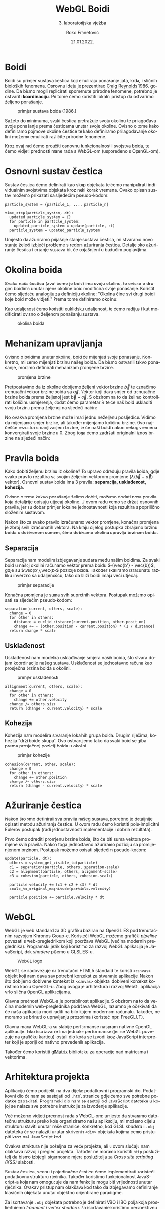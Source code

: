 #+TITLE: WebGL Boidi
#+SUBTITLE: 3. laboratorijska vježba
#+AUTHOR: Roko Franetović
#+DATE:  21.01.2022.
#+LANGUAGE: hr
#+KEYWORDS: boid računalna animacija grafika webgl sustav čestica
#+DESCRIPTION: Dokumentacija za 3. laboratorijsku vježbu iz predmeta Računalna Animacija.
#+OPTIONS: toc:nil

#+LATEX_HEADER: \usepackage[croatian]{babel}

* Boidi
  Boidi su primjer sustava čestica koji emuliraju ponašanje jata,
  krda, i sličnih bioloških fenomena. Osnovnu ideju je prezentirao
  [[http://www.red3d.com/cwr/boids/][Craig Reynolds]] 1986. godine. Da bismo mogli replicirati spomenute
  prirodne fenomene, potrebno je ostvariti *koordinaciju*. Pri tome
  ćemo koristiti lokalni pristup da ostvarimo željeno ponašanje.

  #+ATTR_LATEX: :width 5cm
  #+CAPTION: primjer sustava boida (1986.)
  [[./pics/flocking_around_19.png]]
  
  Sažeto do minimuma, svaki čestica pretražuje svoju okolinu te
  prilagođava svoje ponašanje prema česticama unutar svoje okoline.
  Ovisno o tome kako definiramo pojmove okoline čestice te kako
  definiramo prilagođavanje okolini možemo emulirati različite
  prirodne fenomene.
  
  Kroz ovaj rad ćemo proučiti osnovnu funkcionalnost i svojstva
  boida, te ćemo vidjeti prednosti mane rada s WebGL-om
  (uspoređeno s OpenGL-om).
* Osnovni sustav čestica
  Sustav čestica ćemo definirati kao skup objekata te ćemo
  manipulirati individualnim svojstvima objekata kroz neki korak
  vremena. Ovako opisan sustav možemo prikazati sa sljedećim
  pseudo-kodom:

  #+begin_src 
  particle_system = {particle_1, ..., particle_n}

  time_step(particle_system, dt):
    updated_particle_system = {}
    for particle in particle_system:
      updated_particle_system = update(particle, dt)
    particle_system = updated_particle_system
  #+end_src

  Umjesto da ažuriramo prijašnje stanje sustava čestica, mi stvaramo
  novo stanje želeći izbjeći probleme s redom ažuriranja čestica.
  Detalje oko ažuriranje čestica i crtanje sustava bit će objašnjeni
  u budućim poglavljima.
* Okolina boida
  Svaka naša čestica (zvat ćemo je boid) ima svoju okolinu, te
  ovisno o drugim boidima unutar njene okoline boid modificira svoje
  ponašanje. Koristit ćemo sljedeću analogiju za definiciju okoline:
  "Okolina čine svi drugi boidi koje boid može vidjeti." Prema tome
  definiramo okolinu:

  #+begin_export latex
  \[ nearest_b = \{ b' \in boids \mid \Vert b - b' \Vert < r \wedge \angle{(b, b') < \theta} \} \]
  \[ \angle{(b, b')} = \arccos{\frac{b \cdot b'}{\Vert b \Vert \Vert b'}} \]
  #+end_export

  \newpage
  
  Kao udaljenost ćemo koristiti euklidsku udaljenost, te ćemo
  radijus i kut modificirati ovisno o željenom ponašanju sustava.

  #+ATTR_LATEX: :width 5cm
  #+CAPTION: okolina boida
  [[./pics/neighborhood.png]]
* Mehanizam upravljanja
  Ovisno o boidima unutar okoline, boid će mijenjati svoje ponašanje.
  Konkretno, mi ćemo mijenjati brzinu našeg boida. Da bismo ostvarili
  takvo ponašanje, moramo definirati mehanizam promjene brzine.

  #+ATTR_LATEX: :width 10cm
  #+CAPTION: promjena brzine
  [[./pics/promjena-brzine.png]]

  Pretpostavimo da iz okoline dobijemo željeni vektor brzine $\vec{b}$ te
  označimo trenutačni vektor brzine boida sa $\vec{a}$. Vektor koji dava smjer
  od trenutačne brzine boida prema željenoj jest $\vec{b} - \vec{a}$. S obzirom na to
  da želimo kontrolirati količinu usmjerenja, dodat ćemo parametar $\lambda$
  te će naš boid uskladiti svoju brzinu prema željenoj na sljedeći način:

  #+begin_export latex
  \[ \vec{a'} = \vec{a} + \lambda (\vec{b} - \vec{a}) \]
  #+end_export

  No ovakva promjena brzine može imati jednu neželjenu posljedicu.
  Vidimo da mijenjamo smjer brzine, ali također mijenjamo količinu
  brzine. Ovo najčešće rezultira smanjivanjem brzine, te će naši boidi
  nakon nekog vremena konvergirati svoje brzine u 0. Zbog toga ćemo
  zadržati originalni iznos brzine na sljedeći način:

  #+begin_export latex
  \[ \vec{a'} = \frac{\vec{a}'}{\Vert \vec{a'} \Vert} \Vert a \Vert \]
  #+end_export
* Pravila boida
  Kako dobiti željenu brzinu iz okoline? To upravo određuju pravila
  boida, gdje svako pravilo rezultira sa svojim željenim vektorom
  promjene ($\lambda (\vec{b} - \vec{a})$ vektor). Osnovni sustav boida ima 3 pravila:
  *separacija, usklađenost, kohezija*.

  Ovisno o tome kakvo ponašanje želimo dobiti, možemo dodati nova pravila
  koja detaljnije opisuju utjecaj okoline. U ovom radu ćemo se držati
  osnovnih pravila, jer su dobar primjer lokalne jednostavnosti koja
  rezultira s poprilično složenim sustavom.

  Nakon što za svako pravilo izračunamo vektor promjene, konačna promjena
  je zbroj svih izračunatih vektora. Na kraju cijelog postupka zbrajamo
  brzinu boida s dobivenom sumom, čime dobivamo okolina upravlja brzinom
  boida.  
** Separacija
   Separacija nam modelira izbjegavanje sudara među našim boidima. Za
   svaki boid u našoj okolini računamo vektor prema boidu $-(\vec{b'} - \vec{b})$, gdje su
   $\vec{b'},\vec{b}$ pozicije boida. Također skaliramo izračunatu razliku inverzno sa
   udaljenošću, tako da bliži boidi imaju veći utjecaj.

   #+ATTR_LATEX: :width 5cm
   #+CAPTION: primjer separacije
   [[./pics/separation.png]]

   Konačna promjena je suma svih suprotnih vektora. Postupak možemo opisati
   sa sljedećim pseudo-kodom:

   #+begin_src
   separation(current, others, scale):
     change = 0
     for other in others:
       distance = euclid_distance(current.position, other.position)
       change += - (other.position - current.position) * (1 / distance)
     return change * scale
   #+end_src
** Usklađenost
   Usklađenost nam modelira usklađivanje smjera naših boida, što stvara
   dojam koordinacije našeg sustava. Usklađenost se jednostavno računa kao
   prosječna brzina boida u okolini.

   \newpage
   
   #+ATTR_LATEX: :width 5cm
   #+CAPTION: primjer usklađenosti
   [[./pics/alignment.png]]

   #+begin_src
   allignment(current, others, scale):
     change = 0
     for other in others:
       change += other.velocity
     change /= others.size
     return (change - current.velocity) * scale
   #+end_src
** Kohezija
   Kohezija nam modelira stvaranje lokalnih grupa boida. Drugim riječima,
   kohezija "drži boide skupa". Ovo ostvarujemo tako da svaki boid se giba
   prema prosječnoj poziciji boida u okolini.

   #+ATTR_LATEX: :width 5cm
   #+CAPTION: primjer kohezije
   [[./pics/cohesion.png]]

   #+begin_src
   cohesion(current, other, scale):
     change = 0
     for other in others:
       change += other.position
     change /= others.size
     return (change - current.velocity) * scale
   #+end_src
* Ažuriranje čestica
  Nakon što smo definirali sva pravila našeg sustava, potrebno je
  detaljnije opisati metodu ažuriranja čestice. U ovom radu ćemo
  koristiti polu-implicitni Eulerov postupak (radi jednostavnosti
  implementacije i dobrih rezultata).

  Prvo ćemo odrediti promjenu brzine boida, što će biti suma vektora
  promjene svih pravila. Nakon toga jednostavno ažuriramo poziciju
  sa promijenjenom brzinom. Postupak možemo opisati sljedećim
  pseudo-kodom:

  #+begin_src
  update(particle, dt):
    others = system_get_visible_to(particle)
    c1 = separation(particle, others, speration-scale)
    c2 = alignment(particle, others, alignment-scale)
    c3 = cohesion(particle, others, cohesion-scale)

    particle.velocity += (c1 + c2 + c3) * dt
    scale_to_original_magnitude(particle.velocity)

    particle.position += particle.velocity * dt
  #+end_src
* WebGL
  WebGL je web standard za 3D grafiku baziran na OpenGL ES pod
  trenutačnim razvojem Khronos Group-e. Koristeći WebGL možemo
  grafički /pipeline/ povezati s web-preglednikom koji podržava
  WebGL (većina modernih preglednika). Programski jezik koji
  koristimo za razvoj WebGL aplikacija je JavaScript, dok /shadere/
  pišemo u GLSL ES-u.

  #+ATTR_LATEX: :width 5cm
  #+CAPTION: WebGL logo
  [[./pics/webgl-logo.png]]

  WebGL se nadovezuje na trenutačni HTML5 standard te koristi
  ~<canvas>~ objekt koji nam dava sav potrebni kontekst za
  stvaranje aplikacije. Nakon što dobijemo dobivene kontekst
  iz ~<canvas>~ objekta, dobiveni kontekst koristimo kao
  u OpenGL-u. Zbog ovoga je arhitektura i razvoj WebGL aplikacija
  vrlo slična OpenGL aplikacijama.

  Glavna prednost WebGL-a je portabilnost aplikacije. S obzirom
  na to da većina modernih web-preglednika podržava WebGL, razumno
  je očekivati da će naša aplikacija moći raditi na bilo kojem
  modernom računalu. Također, ne moramo se brinuti o upravljanju
  prozorima (koristeći npr. FreeGLUT).

  Glavna mana WebGL-a su slabije performanse naspram nativne OpenGL
  aplikacije. Iako iscrtavanje ima jednake performanse (jer se
  WebGL povezuje na grafičku karticu), ostali dio koda se izvodi
  kroz JavaScript interpreter koji je sporiji od nativno prevedenih
  aplikacija.

  Također ćemo koristiti [[https://glmatrix.net/][glMatrix]] biblioteku za operacije nad
  matricama i vektorima.
* Arhitektura projekta
  Aplikaciju ćemo podijeliti na dva dijela: podatkovni i programski
  dio. Podatkovni dio će nam se sastojati od ~.html~ stranice gdje
  ćemo sve potrebne podatke zapakirati. Programski dio nam se sastoji
  od JavaScript datoteke u kojoj se nalaze sve potrebne instrukcije
  za izvođenje aplikacije.

  Već možemo vidjeti prednost rada s WebGL-om: umjesto da stvaramo
  datotečnu strukturu preko koje organiziramo našu aplikaciju, mi
  možemo cijelu strukturu staviti unutar naše stranice. Konkretno,
  kod GLSL /shadera/ i ~.obj~ datoteka će se nalaziti unutar skrivenih
  ~<div>~ objekata kojima ćemo pristupiti kroz naš JavaScript kod.

  Ovakva struktura nije poželjna za veće projekte, ali u ovom slučaju
  nam olakšava razvoj i pregled projekta. Također ne moramo koristiti
  ~http~ poslužitelj da bismo izbjegli sigurnosne mjere poslužitelja
  za /Cross site scripting (XSS)/ slabosti.

  Sustav čestica, scenu i pojedinačne čestice ćemo implementirati
  koristeći podatkovnu strukturu rječnika. Također koristimo
  funkcionalnost JavaScript-a koja nam omogućuje da nam funkcije mogu
  biti vrijednosti unutar rječnika. Ovakav pristup nam olakšava kod
  tako da izbjegavamo definiranje klasičnih objekata unutar objektno
  orijentirane paradigme.

  Za iscrtavanje ~.obj~ objekata potrebno je definirati VBO i IBO
  polja koja prosljeđujemo /fragment i vertex shaderu/. Za iscrtavanje
  koristimo perspektivnu projekciju, pa je potrebno definirati ~mvp~
  matrice.
* Korišteni materijali
  - http://www.red3d.com/cwr/boids/ - stranica Craig Reynoldsa
    (originalni autor) o boidima
  - https://www.khronos.org/webgl/ - službena stranica WebGL-a
  - https://glmatrix.net/ - službena stranica glMatrix biblioteke
